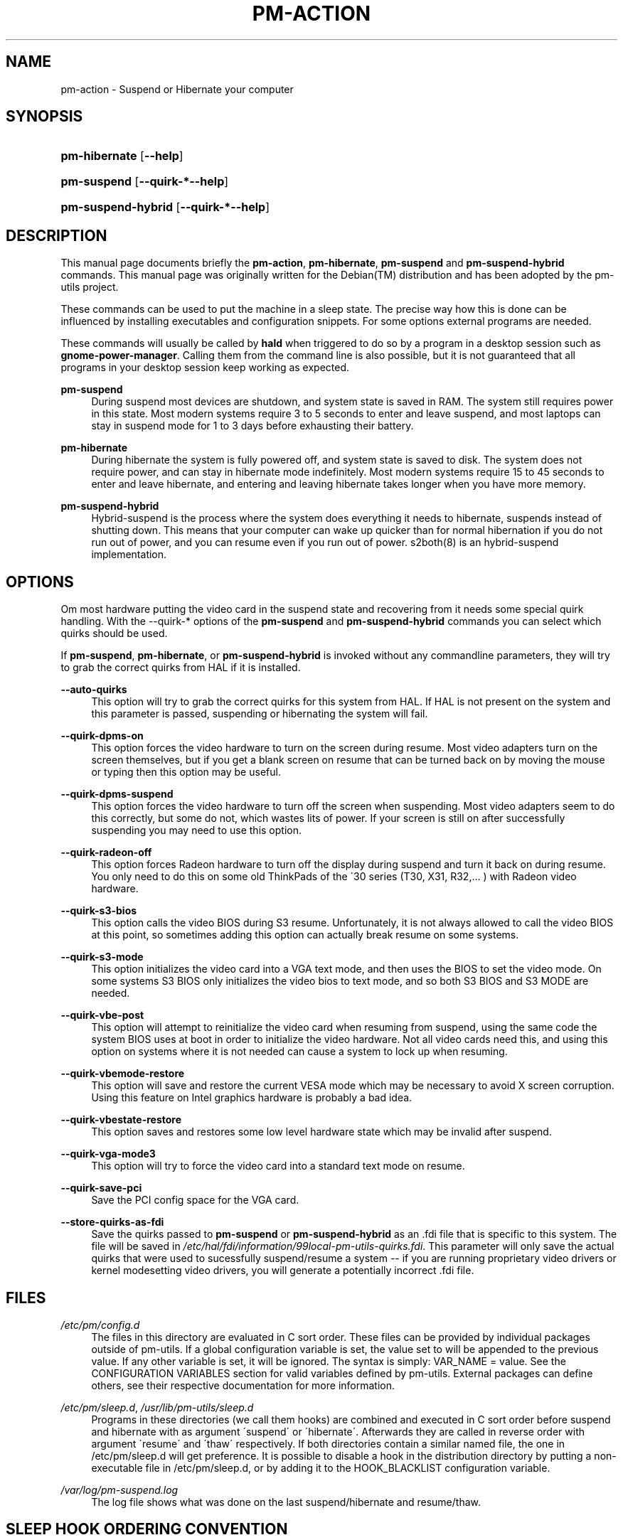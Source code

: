 .\"     Title: pm-action
.\"    Author: Tim Dijkstra <tim@famdijkstra.org>
.\" Generator: DocBook XSL Stylesheets v1.73.2 <http://docbook.sf.net/>
.\"      Date: Apr 25, 2007
.\"    Manual: pm-utils User Manual
.\"    Source: pm-action
.\"
.TH "PM\-ACTION" "8" "Apr 25, 2007" "pm-action" "pm-utils User Manual"
.\" disable hyphenation
.nh
.\" disable justification (adjust text to left margin only)
.ad l
.SH "NAME"
pm-action \- Suspend or Hibernate your computer
.SH "SYNOPSIS"
.HP 13
\fBpm\-hibernate\fR [\fB\-\-help\fR]
.HP 11
\fBpm\-suspend\fR [\fB\-\-quirk\-*\fR\fB\-\-help\fR]
.HP 18
\fBpm\-suspend\-hybrid\fR [\fB\-\-quirk\-*\fR\fB\-\-help\fR]
.SH "DESCRIPTION"
.PP
This manual page documents briefly the
\fBpm\-action\fR,
\fBpm\-hibernate\fR,
\fBpm\-suspend\fR
and
\fBpm\-suspend\-hybrid\fR
commands\&. This manual page was originally written for the
Debian(TM)
distribution and has been adopted by the pm\-utils project\&.
.PP
These commands can be used to put the machine in a sleep state\&. The precise way how this is done can be influenced by installing executables and configuration snippets\&. For some options external programs are needed\&.
.PP
These commands will usually be called by
\fBhald\fR
when triggered to do so by a program in a desktop session such as
\fBgnome\-power\-manager\fR\&. Calling them from the command line is also possible, but it is not guaranteed that all programs in your desktop session keep working as expected\&.
.PP
\fBpm\-suspend\fR
.RS 4
During suspend most devices are shutdown, and system state is saved in RAM\&. The system still requires power in this state\&. Most modern systems require 3 to 5 seconds to enter and leave suspend, and most laptops can stay in suspend mode for 1 to 3 days before exhausting their battery\&.
.RE
.PP
\fBpm\-hibernate\fR
.RS 4
During hibernate the system is fully powered off, and system state is saved to disk\&. The system does not require power, and can stay in hibernate mode indefinitely\&. Most modern systems require 15 to 45 seconds to enter and leave hibernate, and entering and leaving hibernate takes longer when you have more memory\&.
.RE
.PP
\fBpm\-suspend\-hybrid\fR
.RS 4
Hybrid\-suspend is the process where the system does everything it needs to hibernate, suspends instead of shutting down\&. This means that your computer can wake up quicker than for normal hibernation if you do not run out of power, and you can resume even if you run out of power\&. s2both(8) is an hybrid\-suspend implementation\&.
.RE
.SH "OPTIONS"
.PP
Om most hardware putting the video card in the suspend state and recovering from it needs some special quirk handling\&. With the \-\-quirk\-* options of the
\fBpm\-suspend\fR
and
\fBpm\-suspend\-hybrid\fR
commands you can select which quirks should be used\&.
.PP
If
\fBpm\-suspend\fR,
\fBpm\-hibernate\fR, or
\fBpm\-suspend\-hybrid\fR
is invoked without any commandline parameters, they will try to grab the correct quirks from HAL if it is installed\&.
.PP
\fB\-\-auto\-quirks\fR
.RS 4
This option will try to grab the correct quirks for this system from HAL\&. If HAL is not present on the system and this parameter is passed, suspending or hibernating the system will fail\&.
.RE
.PP
\fB\-\-quirk\-dpms\-on\fR
.RS 4
This option forces the video hardware to turn on the screen during resume\&. Most video adapters turn on the screen themselves, but if you get a blank screen on resume that can be turned back on by moving the mouse or typing then this option may be useful\&.
.RE
.PP
\fB\-\-quirk\-dpms\-suspend\fR
.RS 4
This option forces the video hardware to turn off the screen when suspending\&. Most video adapters seem to do this correctly, but some do not, which wastes lits of power\&. If your screen is still on after successfully suspending you may need to use this option\&.
.RE
.PP
\fB\-\-quirk\-radeon\-off\fR
.RS 4
This option forces Radeon hardware to turn off the display during suspend and turn it back on during resume\&. You only need to do this on some old ThinkPads of the \'30 series (T30, X31, R32,\&.\&.\&. ) with Radeon video hardware\&.
.RE
.PP
\fB\-\-quirk\-s3\-bios\fR
.RS 4
This option calls the video BIOS during S3 resume\&. Unfortunately, it is not always allowed to call the video BIOS at this point, so sometimes adding this option can actually break resume on some systems\&.
.RE
.PP
\fB\-\-quirk\-s3\-mode\fR
.RS 4
This option initializes the video card into a VGA text mode, and then uses the BIOS to set the video mode\&. On some systems S3 BIOS only initializes the video bios to text mode, and so both S3 BIOS and S3 MODE are needed\&.
.RE
.PP
\fB\-\-quirk\-vbe\-post\fR
.RS 4
This option will attempt to reinitialize the video card when resuming from suspend, using the same code the system BIOS uses at boot in order to initialize the video hardware\&. Not all video cards need this, and using this option on systems where it is not needed can cause a system to lock up when resuming\&.
.RE
.PP
\fB\-\-quirk\-vbemode\-restore\fR
.RS 4
This option will save and restore the current VESA mode which may be necessary to avoid X screen corruption\&. Using this feature on Intel graphics hardware is probably a bad idea\&.
.RE
.PP
\fB\-\-quirk\-vbestate\-restore\fR
.RS 4
This option saves and restores some low level hardware state which may be invalid after suspend\&.
.RE
.PP
\fB\-\-quirk\-vga\-mode3\fR
.RS 4
This option will try to force the video card into a standard text mode on resume\&.
.RE
.PP
\fB\-\-quirk\-save\-pci\fR
.RS 4
Save the PCI config space for the VGA card\&.
.RE
.PP
\fB\-\-store\-quirks\-as\-fdi\fR
.RS 4
Save the quirks passed to
\fBpm\-suspend\fR
or
\fBpm\-suspend\-hybrid\fR
as an \&.fdi file that is specific to this system\&. The file will be saved in
\fI/etc/hal/fdi/information/99local\-pm\-utils\-quirks\&.fdi\fR\&. This parameter will only save the actual quirks that were used to sucessfully suspend/resume a system \-\- if you are running proprietary video drivers or kernel modesetting video drivers, you will generate a potentially incorrect \&.fdi file\&.
.RE
.SH "FILES"
.PP
\fI/etc/pm/config\&.d\fR
.RS 4
The files in this directory are evaluated in C sort order\&. These files can be provided by individual packages outside of pm\-utils\&. If a global configuration variable is set, the value set to will be appended to the previous value\&. If any other variable is set, it will be ignored\&. The syntax is simply: VAR_NAME = value\&. See the CONFIGURATION VARIABLES section for valid variables defined by pm\-utils\&. External packages can define others, see their respective documentation for more information\&.
.RE
.PP
\fI/etc/pm/sleep\&.d\fR, \fI/usr/lib/pm\-utils/sleep\&.d\fR
.RS 4
Programs in these directories (we call them hooks) are combined and executed in C sort order before suspend and hibernate with as argument \'suspend\' or \'hibernate\'\&. Afterwards they are called in reverse order with argument \'resume\' and \'thaw\' respectively\&. If both directories contain a similar named file, the one in /etc/pm/sleep\&.d will get preference\&. It is possible to disable a hook in the distribution directory by putting a non\-executable file in /etc/pm/sleep\&.d, or by adding it to the HOOK_BLACKLIST configuration variable\&.
.RE
.PP
\fI/var/log/pm\-suspend\&.log\fR
.RS 4
The log file shows what was done on the last suspend/hibernate and resume/thaw\&.
.RE
.SH "SLEEP HOOK ORDERING CONVENTION"
.PP
00 \- 49
.RS 4
User and most package supplied hooks\&. If a hook assumes that all of the usual services and userspace infrastructure is still running, it should be here\&.
.RE
.PP
50 \- 74
.RS 4
Service handling hooks\&. Hooks that start or stop a service belong in this range\&. At or before 50, hooks can assume that all services are still enabled\&.
.RE
.PP
75 \- 89
.RS 4
Module and non\-core hardware handling\&. If a hook needs to load/unload a module, or if it needs to place non\-video hardware that would otherwise break suspend or hibernate into a safe state, it belongs in this range\&. At or before 75, hooks can assume all modules are still loaded\&.
.RE
.PP
90 \- 99
.RS 4
Reserved for critical suspend hooks\&.
.RE
.SH "CONFIGURATION VARIABLES"
.PP
Configuration variables defined by pm\-utils\&. These can be set in any file in /etc/pm/config\&.d
.PP
\fBSLEEP_MODULE [=kernel]\fR
.RS 4
The default suspend backend to use\&. Valid values are:
.PP
\fIkernel\fR
.RS 4
The built\-in kernel suspend/resume support\&. Use this if nothing else is supported on your system\&. The kernel backend is always used if nothing else is available\&.
.RE
.PP
\fIuswsusp\fR
.RS 4
If your system has support for the userspace suspend programs (s2ram/s2disk/s2both), then use this\&.
.RE
.PP
\fItuxonice\fR
.RS 4
If your system has support for tuxonice/suspend2, use this\&.
.RE
.sp
.RE
.PP
\fBHIBERNATE_RESUME_POST_VIDEO [=no]\fR
.RS 4
If video should be posted after hibernate, just like after suspend\&. You should not normally need to set this\&.
.RE
.PP
\fBSUSPEND_MODULES\fR
.RS 4
Space separated list of modules to unload before suspend\&.
.RE
.PP
\fBHOOK_BLACKLIST\fR
.RS 4
Space separated list of hooks that should be disabled\&.
.RE
.PP
\fBHIBERNATE_MODE\fR
.RS 4
Default method to power down the system when hibernating\&. If not set, the system will use the kernel default as a default value\&. Check /sys/power/disk for valid values\&. The default value will be surrounded by [square brackets]\&.
.RE
.PP
\fBNEED_CLOCK_SYNC\fR
.RS 4
If your system clock drifts across a suspend/resume or hiberante/thaw cycle, you should set this to true\&. This will cause pm\-utils to synchronize the system clock whenever we go through a sleep/wake cycle at the expense of making suspend/resume take longer\&.
.RE
.SH "BUGS"
.PP
The upstream
BTS
can be found at
\fI\%https://bugs.freedesktop.org/\fR\&. Select \'pm\-utils\' as product\&.
.SH "SEE ALSO"
.PP

\fBs2ram\fR(8),
\fBs2disk\fR(8),
\fBs2both\fR(8),
\fBpm-is-supported\fR(1),
\fBpm-powersave\fR(8),
\fBvbetool\fR(8),
\fBradeontool\fR(8)
.SH "AUTHOR"
.PP
\fBTim Dijkstra\fR <\&tim@famdijkstra\&.org\&>
.sp -1n
.IP "" 4
Manpage author\&.
.SH "COPYRIGHT"
Copyright \(co 2007 Tim Dijkstra
.br
.PP
This manual page was originally written for the
Debian(TM)
system, and has been adopted by the pm\-utils project\&.
.PP
Permission is granted to copy, distribute and/or modify this document under the terms of the
GNU
General Public License, Version 2 or (at your option) any later version published by the Free Software Foundation\&.
.sp
